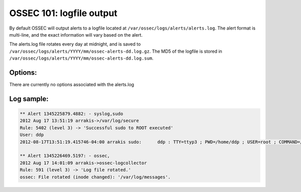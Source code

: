 .. _ossec_101_output_logfile:



OSSEC 101: logfile output
-------------------------

By default OSSEC will output alerts to a logfile located at ``/var/ossec/logs/alerts/alerts.log``.
The alert format is multi-line, and the exact information will vary based on the alert.

The alerts.log file rotates every day at midnight, and is saved to ``/var/ossec/logs/alerts/YYYY/mm/ossec-alerts-dd.log.gz``.
The MD5 of the logfile is stored in ``/var/ossec/logs/alerts/YYYY/mm/ossec-alerts-dd.log.sum``.


Options:
^^^^^^^^

There are currently no options associated with the alerts.log


Log sample:
^^^^^^^^^^^

.. code-block:: console

   ** Alert 1345225879.4882: - syslog,sudo
   2012 Aug 17 13:51:19 arrakis->/var/log/secure
   Rule: 5402 (level 3) -> 'Successful sudo to ROOT executed'
   User: ddp
   2012-08-17T13:51:19.415746-04:00 arrakis sudo:      ddp : TTY=ttyp3 ; PWD=/home/ddp ; USER=root ; COMMAND=/usr/sbin/pkg_add -ui

   ** Alert 1345226469.5197: - ossec,
   2012 Aug 17 14:01:09 arrakis->ossec-logcollector
   Rule: 591 (level 3) -> 'Log file rotated.'
   ossec: File rotated (inode changed): '/var/log/messages'.






